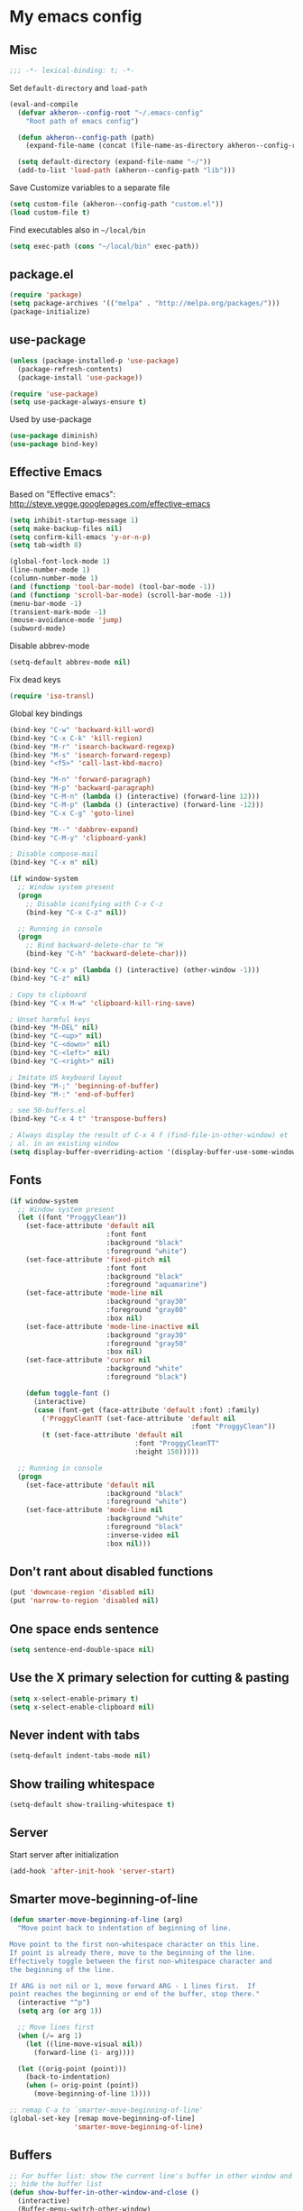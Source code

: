 * My emacs config
** Misc

#+BEGIN_SRC emacs-lisp
  ;;; -*- lexical-binding: t; -*-
#+END_SRC

Set =default-directory= and =load-path=

#+BEGIN_SRC emacs-lisp
  (eval-and-compile
    (defvar akheron--config-root "~/.emacs-config"
      "Root path of emacs config")

    (defun akheron--config-path (path)
      (expand-file-name (concat (file-name-as-directory akheron--config-root) path)))

    (setq default-directory (expand-file-name "~/"))
    (add-to-list 'load-path (akheron--config-path "lib")))
#+END_SRC

Save Customize variables to a separate file

#+BEGIN_SRC emacs-lisp
  (setq custom-file (akheron--config-path "custom.el"))
  (load custom-file t)
#+END_SRC

Find executables also in =~/local/bin=

#+BEGIN_SRC emacs-lisp
  (setq exec-path (cons "~/local/bin" exec-path))
#+END_SRC

** package.el

#+BEGIN_SRC emacs-lisp
  (require 'package)
  (setq package-archives '(("melpa" . "http://melpa.org/packages/")))
  (package-initialize)
#+END_SRC

** use-package

#+BEGIN_SRC emacs-lisp
  (unless (package-installed-p 'use-package)
    (package-refresh-contents)
    (package-install 'use-package))

  (require 'use-package)
  (setq use-package-always-ensure t)
#+END_SRC

Used by use-package

#+BEGIN_SRC emacs-lisp
  (use-package diminish)
  (use-package bind-key)
#+END_SRC

** Effective Emacs

Based on "Effective emacs": http://steve.yegge.googlepages.com/effective-emacs

#+BEGIN_SRC emacs-lisp
  (setq inhibit-startup-message 1)
  (setq make-backup-files nil)
  (setq confirm-kill-emacs 'y-or-n-p)
  (setq tab-width 8)

  (global-font-lock-mode 1)
  (line-number-mode 1)
  (column-number-mode 1)
  (and (functionp 'tool-bar-mode) (tool-bar-mode -1))
  (and (functionp 'scroll-bar-mode) (scroll-bar-mode -1))
  (menu-bar-mode -1)
  (transient-mark-mode -1)
  (mouse-avoidance-mode 'jump)
  (subword-mode)
#+END_SRC

Disable abbrev-mode
#+BEGIN_SRC emacs-lisp
  (setq-default abbrev-mode nil)
#+END_SRC

Fix dead keys

#+BEGIN_SRC emacs-lisp
  (require 'iso-transl)
#+END_SRC

Global key bindings

#+BEGIN_SRC emacs-lisp
  (bind-key "C-w" 'backward-kill-word)
  (bind-key "C-x C-k" 'kill-region)
  (bind-key "M-r" 'isearch-backward-regexp)
  (bind-key "M-s" 'isearch-forward-regexp)
  (bind-key "<f5>" 'call-last-kbd-macro)

  (bind-key "M-n" 'forward-paragraph)
  (bind-key "M-p" 'backward-paragraph)
  (bind-key "C-M-n" (lambda () (interactive) (forward-line 12)))
  (bind-key "C-M-p" (lambda () (interactive) (forward-line -12)))
  (bind-key "C-x C-g" 'goto-line)

  (bind-key "M--" 'dabbrev-expand)
  (bind-key "C-M-y" 'clipboard-yank)

  ; Disable compose-mail
  (bind-key "C-x m" nil)

  (if window-system
    ;; Window system present
    (progn
      ;; Disable iconifying with C-x C-z
      (bind-key "C-x C-z" nil))

    ;; Running in console
    (progn
      ;; Bind backward-delete-char to ^H
      (bind-key "C-h" 'backward-delete-char)))

  (bind-key "C-x p" (lambda () (interactive) (other-window -1)))
  (bind-key "C-z" nil)

  ; Copy to clipboard
  (bind-key "C-x M-w" 'clipboard-kill-ring-save)

  ; Unset harmful keys
  (bind-key "M-DEL" nil)
  (bind-key "C-<up>" nil)
  (bind-key "C-<down>" nil)
  (bind-key "C-<left>" nil)
  (bind-key "C-<right>" nil)

  ; Imitate US keyboard layout
  (bind-key "M-;" 'beginning-of-buffer)
  (bind-key "M-:" 'end-of-buffer)

  ; see 50-buffers.el
  (bind-key "C-x 4 t" 'transpose-buffers)

  ; Always display the result of C-x 4 f (find-file-in-other-window) et
  ; al. in an existing window
  (setq display-buffer-overriding-action '(display-buffer-use-some-window . ()))
#+END_SRC

** Fonts
#+BEGIN_SRC emacs-lisp
  (if window-system
    ;; Window system present
    (let ((font "ProggyClean"))
      (set-face-attribute 'default nil
                          :font font
                          :background "black"
                          :foreground "white")
      (set-face-attribute 'fixed-pitch nil
                          :font font
                          :background "black"
                          :foreground "aquamarine")
      (set-face-attribute 'mode-line nil
                          :background "gray30"
                          :foreground "gray80"
                          :box nil)
      (set-face-attribute 'mode-line-inactive nil
                          :background "gray30"
                          :foreground "gray50"
                          :box nil)
      (set-face-attribute 'cursor nil
                          :background "white"
                          :foreground "black")

      (defun toggle-font ()
        (interactive)
        (case (font-get (face-attribute 'default :font) :family)
          ('ProggyCleanTT (set-face-attribute 'default nil
                                               :font "ProggyClean"))
          (t (set-face-attribute 'default nil
                                 :font "ProggyCleanTT"
                                 :height 150)))))

    ;; Running in console
    (progn
      (set-face-attribute 'default nil
                          :background "black"
                          :foreground "white")
      (set-face-attribute 'mode-line nil
                          :background "white"
                          :foreground "black"
                          :inverse-video nil
                          :box nil)))
#+END_SRC

** Don't rant about disabled functions
#+BEGIN_SRC emacs-lisp
  (put 'downcase-region 'disabled nil)
  (put 'narrow-to-region 'disabled nil)
#+END_SRC

** One space ends sentence

#+BEGIN_SRC emacs-lisp
  (setq sentence-end-double-space nil)
#+END_SRC

** Use the X primary selection for cutting & pasting
#+BEGIN_SRC emacs-lisp
  (setq x-select-enable-primary t)
  (setq x-select-enable-clipboard nil)
#+END_SRC

** Never indent with tabs
#+BEGIN_SRC emacs-lisp
  (setq-default indent-tabs-mode nil)
#+END_SRC

** Show trailing whitespace
#+BEGIN_SRC emacs-lisp
  (setq-default show-trailing-whitespace t)
#+END_SRC

** Server

Start server after initialization

#+BEGIN_SRC emacs-lisp
  (add-hook 'after-init-hook 'server-start)
#+END_SRC

** Smarter move-beginning-of-line

#+BEGIN_SRC emacs-lisp
  (defun smarter-move-beginning-of-line (arg)
    "Move point back to indentation of beginning of line.

  Move point to the first non-whitespace character on this line.
  If point is already there, move to the beginning of the line.
  Effectively toggle between the first non-whitespace character and
  the beginning of the line.

  If ARG is not nil or 1, move forward ARG - 1 lines first.  If
  point reaches the beginning or end of the buffer, stop there."
    (interactive "^p")
    (setq arg (or arg 1))

    ;; Move lines first
    (when (/= arg 1)
      (let ((line-move-visual nil))
        (forward-line (1- arg))))

    (let ((orig-point (point)))
      (back-to-indentation)
      (when (= orig-point (point))
        (move-beginning-of-line 1))))

  ;; remap C-a to `smarter-move-beginning-of-line'
  (global-set-key [remap move-beginning-of-line]
                  'smarter-move-beginning-of-line)
#+END_SRC

** Buffers

#+BEGIN_SRC emacs-lisp
  ;; For buffer list: show the current line's buffer in other window and
  ;; hide the buffer list
  (defun show-buffer-in-other-window-and-close ()
    (interactive)
    (Buffer-menu-switch-other-window)
    (quit-window)
    (other-window 1))

  (defun my-buffer-menu-mode-hook ()
    (define-key Buffer-menu-mode-map "c" 'show-buffer-in-other-window-and-close))

  (add-hook 'Buffer-menu-mode-hook 'my-buffer-menu-mode-hook)

  (defun transpose-buffers (arg)
    "Transpose the buffers shown in two windows."
    (interactive "p")
    (let ((selector (if (>= arg 0) 'next-window 'previous-window)))
      (while (/= arg 0)
        (let ((this-win (window-buffer))
              (next-win (window-buffer (funcall selector))))
          (set-window-buffer (selected-window) next-win)
          (set-window-buffer (funcall selector) this-win)
          (select-window (funcall selector)))
        (setq arg (if (plusp arg) (1- arg) (1+ arg))))))
#+END_SRC

** C/C++

#+BEGIN_SRC emacs-lisp
  (setq-default c-basic-offset 4)
  (setq c-offsets-alist '((substatement-open . 0)
                          (case-label . +)
                          (brace-list-open . 0)
                          (statement-case-open . 0)))
#+END_SRC

** Clojure

#+BEGIN_SRC emacs-lisp
  (use-package cider
    :ensure t)
#+END_SRC

** CoffeeScript

#+BEGIN_SRC emacs-lisp
  (use-package coffee-mode
    :ensure t
    :config
    (setq coffee-tab-width 2)
    (add-hook 'coffee-mode-hook
      #'(lambda ()
          (define-key coffee-mode-map (kbd "C-c C-;") 'coffee-indent-shift-left)
          (define-key coffee-mode-map (kbd "C-c C-:") 'coffee-indent-shift-right)
          (define-key coffee-mode-map (kbd "C-c C-c") 'comment-region)
          (define-key coffee-mode-map (kbd "C-c C-u") 'uncomment-region)
          (subword-mode)
          (which-function-mode))))
#+END_SRC

** Diff

#+BEGIN_SRC emacs-lisp
  (add-hook 'diff-mode-hook
     #'(lambda ()
         (define-key diff-mode-map "\M-q" 'fill-paragraph)))
#+END_SRC

** Django templates

#+BEGIN_SRC emacs-lisp
  (use-package django-html-mode
    :ensure f  ; In lib/
    :commands django-html-mode
    :config
    (add-hook 'django-html-mode-hook
              #'(lambda ()
                  (local-set-key (kbd "C-c %") 'django-close-tag))))
#+END_SRC

** Dockerfile

#+BEGIN_SRC emacs-lisp
  (use-package dockerfile-mode
    :ensure t
    :mode "Dockerfile$")
#+END_SRC

** Elm

#+BEGIN_SRC emacs-lisp
  (use-package elm-mode
    :ensure t
    :config
    (add-hook 'elm-mode-hook
      #'(lambda ()
          (setq elm-indent-offset 4)
          (setq elm-format-elm-version "0.18")
          (subword-mode))))
#+END_SRC

** Frame title

#+BEGIN_SRC emacs-lisp
  (setq frame-title-format
        '((:eval (if (buffer-file-name)
                     (abbreviate-file-name (buffer-file-name))
                   "%b"))))
#+END_SRC

** git-gutter

#+BEGIN_SRC emacs-lisp
  (use-package git-gutter
    :ensure t
    :config
    (global-git-gutter-mode t)
    (setq git-gutter:always-show-gutter t)
    (bind-key "C-x v =" 'git-gutter:popup-diff)
    (bind-key "C-x v n" 'git-gutter:next-hunk)
    (bind-key "C-x v p" 'git-gutter:previous-hunk))
#+END_SRC

** Haskell

#+BEGIN_SRC emacs-lisp
  (use-package haskell-mode
    :ensure t
    :mode "\\.hs$"
    :config
    (add-hook 'haskell-mode-hook 'turn-on-haskell-indentation))

  (use-package intero
    :ensure t
    :config
    (add-hook 'haskell-model-hook 'intero-mode))
#+END_SRC

** ido/smex

#+BEGIN_SRC emacs-lisp
  (use-package smex
    :ensure t
    :demand
    :bind (("M-x" . smex)
           ("M-X" . smex-major-mode-commands))
    :config
    (smex-initialize))

  (use-package ido
    :ensure t
    :config
    (setq ido-create-new-buffer 'always)
    (setq ido-default-buffer-method 'selected-window)
    (setq ido-use-filename-at-point nil)
    (ido-mode t)
    (ido-everywhere t)
    (setq ido-enable-flex-matching t) ;fuzzy matching
    (setq ido-show-dot-for-dired nil)
    (setq ido-auto-merge-delay-time 1.50)
    (setq ido-max-directory-size 50000)

    (bind-key "M-X" 'smex-major-mode-commands)
    ;; This is the old M-x.
    (bind-key "C-c C-c M-x" 'execute-extended-command))

  (use-package idomenu
    :ensure t
    :bind ("M-i" . idomenu))
#+END_SRC

** integers

Increment/decrement integer at point

#+BEGIN_SRC emacs-lisp
  (use-package integers
    :ensure f  ; In lib/
    :bind (("C-c +" . increment-integer-at-point)
           ("C-c -" . decrement-integer-at-point)))
#+END_SRC

** JavaScript

#+BEGIN_SRC emacs-lisp
  ;; Adapted from https://github.com/lunaryorn/old-emacs-configuration/blob/c854f4dd4555581f36665b844cd7c45034cf36a3/lisp/lunaryorn-flycheck.el#L62-L75

  (defun node-modules-executable (parent-dir executable-name)
    (expand-file-name (concat "node_modules/.bin/" executable-name) parent-dir))


  (defun node-modules-has-executable (parent-dir executable-name)
    (let ((executable-path (node-modules-executable parent-dir executable-name)))
      (and (file-regular-p executable-path)
           (file-executable-p executable-path))))

  (defun find-node-modules-executable (executable-name)
    (-when-let* ((file-name (buffer-file-name))
                 (root (locate-dominating-file file-name #'(lambda (dir) (node-modules-has-executable dir executable-name)))))
      (node-modules-executable root executable-name)))

  ;; Used in 90-flycheck.el
  (defun use-js-executables-from-node-modules ()
    "Set executables of JS checkers from local node modules."
    (pcase-dolist (`(,checker . ,module) '((javascript-jshint . "jshint")
                                           (javascript-eslint . "eslint")
                                           (javascript-jscs   . "jscs")))
      (when-let ((lint-executable (find-node-modules-executable module))
                 (executable-var (flycheck-checker-executable-variable checker)))
        (set (make-local-variable executable-var) lint-executable))))

  ;; End of adapted

  (use-package prettier-js
    :ensure t)

  (use-package js2-mode
    :ensure t
    :mode "\\.js\\'"
    :config
    (setq-default js2-mode-show-parse-errors nil)
    (setq-default js2-mode-show-strict-warnings nil)
    (add-hook 'js2-mode-hook '(lambda ()
      (bind-key "C-m" 'newline-and-indent js2-mode-map)
      (bind-key "C-c C-c" 'comment-region js2-mode-map)
      (bind-key "C-c C-u" 'uncomment-region js2-mode-map)
      (bind-key "C-c C-n" 'flycheck-next-error js2-mode-map)
      (bind-key "C-c C-p" 'flycheck-previous-error js2-mode-map)
      (when-let ((prettier-executable (find-node-modules-executable "prettier")))
        (set (make-local-variable 'prettier-js-command) prettier-executable))
      (prettier-js-mode)
      (setq js2-basic-offset 2)
      (subword-mode))))

  (add-to-list 'auto-mode-alist '("\\.jsx\\'" . js2-jsx-mode))
#+END_SRC

** JSON

js-mode is used for JSON

#+BEGIN_SRC emacs-lisp
  (setq-default js-indent-level 2)
#+END_SRC

** Jinja2

#+BEGIN_SRC emacs-lisp
  (use-package jinja2-mode
    :ensure t
    :mode "\\.\\(jinja\\|j2\\)$")
#+END_SRC

** LaTeX

#+BEGIN_SRC emacs-lisp
  (add-hook 'latex-mode-hook
     #'(lambda ()
         (turn-on-auto-fill)
         (setq tex-open-quote "''")
         (setq tex-close-quote "''")))
#+END_SRC

** magit

#+BEGIN_SRC emacs-lisp
  (use-package magit
    :ensure t
    :defer 2)
#+END_SRC

** Markdown

#+BEGIN_SRC emacs-lisp
  (use-package markdown-mode
    :ensure t
    :mode "\\.md$")
#+END_SRC

** Modeline

#+BEGIN_SRC emacs-lisp
  ; Simpler modeline
  (setq-default mode-line-format
        (list " "
              ; Encoding
              'mode-line-mule-info
              ; */% indicators if the file has been modified
              'mode-line-modified
              "  "
              ; line, column, file %
              'mode-line-position
              "  "
              ; the name of the buffer (i.e. filename)
              ; note this gets automatically highlighted
              'mode-line-buffer-identification
              "  "
              ; major and minor modes in effect
              'mode-line-modes
              ; if which-func-mode is in effect, display which
              ; function we are currently in.
              '(which-func-mode ("" which-func-format "--"))
              "-%-"
              )
  )
#+END_SRC

** macrostep

#+BEGIN_SRC emacs-lisp
  (use-package macrostep
    :bind (:map emacs-lisp-mode-map
                ("C-c e" . macrostep-expand)))
#+END_SRC

** Email

#+BEGIN_SRC emacs-lisp
  (use-package sendmail
    :mode ("/tmp/mutt" . mail-mode)
    :hook (mail-mode . turn-on-auto-fill))
#+END_SRC

** org-mode

#+BEGIN_SRC emacs-lisp
  (use-package org
    :mode ("\\.org$" . org-mode)
    :config
    (setq org-src-fontify-natively t))
#+END_SRC

** Python

#+BEGIN_SRC emacs-lisp
  (use-package python
    :mode ("\\.py$" . python-mode)
    :config
    (add-hook 'python-mode-hook
      #'(lambda ()
          (define-key python-mode-map "\C-m" 'newline-and-indent)
          (define-key python-mode-map (kbd "C-c C-;") 'python-indent-shift-left)
          (define-key python-mode-map (kbd "C-c C-:") 'python-indent-shift-right)
          (define-key python-mode-map (kbd "C-c C-c") 'comment-region)
          (define-key python-mode-map (kbd "C-c C-u") 'uncomment-region)
          (define-key python-mode-map (kbd "C-c C-n") 'flycheck-next-error)
          (define-key python-mode-map (kbd "C-c C-p") 'flycheck-previous-error)
          (electric-indent-local-mode -1)
          (subword-mode))))
#+END_SRC

** ReStructured text

#+BEGIN_SRC emacs-lisp
  (use-package rst-mode
    :ensure f  ; In lib/
    :mode "\\.rst$"
    :config
    (add-hook 'rst-mode-hook 'turn-on-auto-fill)
    (cond ((equal font-lock-global-modes t)
           (setq font-lock-global-modes '(not rst-mode)))
          ((and (listp font-lock-global-modes)
                (equal (car font-lock-global-modes) 'not))
           (append-to-list font-lock-global-modes 'rst-mode))))
#+END_SRC

** Rust

#+BEGIN_SRC emacs-lisp
  (use-package rust-mode
    :mode "\\.rs$"
    :ensure t)
#+END_SRC

** SCSS

#+BEGIN_SRC emacs-lisp
  (defun akheron--scss-init ()
    (when (equal (file-name-extension buffer-file-name) "scss")
      (setq-local css-indent-offset 2)))

  (use-package scss-mode
    :ensure t
    :mode "\\.scss$"
    :config
    (add-hook 'css-mode-hook #'akheron--scss-init))
#+END_SRC

** TypeScript

#+BEGIN_SRC emacs-lisp
  (use-package typescript-mode
    :ensure t
    :mode "\\.ts\\'")

  (defun setup-tide-mode ()
    (interactive)
    (tide-setup)
    (flycheck-mode +1)
    (setq flycheck-check-syntax-automatically '(save mode-enabled))
    (eldoc-mode +1)
    (tide-hl-identifier-mode +1)
    ;; company is an optional dependency. You have to
    ;; install it separately via package-install
    ;; `M-x package-install [ret] company`
    (company-mode +1))

  (use-package tide
    :ensure t
    :init (add-hook 'typescript-mode-hook #'setup-tide-mode))
#+END_SRC

** unfill

#+BEGIN_SRC emacs-lisp
  (use-package unfill
    :ensure t
    :commands unfill-paragraph
    :bind ("C-M-q" . unfill-paragraph))
#+END_SRC

** uniquiry

Use 'foo|bar', 'foo|baz' style buffer naming

#+BEGIN_SRC emacs-lisp
  (use-package uniquify
    :ensure f  ; In lib/
    :config
    (setq uniquify-buffer-name-style 'post-forward))
#+END_SRC

** which-func

#+BEGIN_SRC emacs-lisp
  (use-package which-func
    :config
    (set-face-attribute 'which-func nil :foreground "white"))
#+END_SRC

** whitespace

#+BEGIN_SRC emacs-lisp
  (use-package whitespace
    :config
    (setq whitespace-line-column 78)
    (setq whitespace-style '(face lines-tail))
    (add-hook 'prog-mode-hook 'whitespace-mode))
#+END_SRC

** YAML

#+BEGIN_SRC emacs-lisp
  (use-package yaml-mode
    :ensure t
    :mode "\\.yml$")
#+END_SRC

** sudoedit (via tramp)

#+BEGIN_SRC emacs-lisp
  (defun akheron--sudo-edit (&optional arg)
    "Edit currently visited file as root.

  With a prefix ARG prompt for a file to visit.
  Will also prompt for a file to visit if current
  buffer is not visiting a file."
    (interactive "P")
    (if (or arg (not buffer-file-name))
        (find-file (concat "/sudo:root@localhost:"
                           (ido-read-file-name "Find file(as root): ")))
      (find-alternate-file (concat "/sudo:root@localhost:" buffer-file-name))))


  (bind-key "C-x C-r" #'akheron--sudo-edit)
#+END_SRC

** Flycheck

#+BEGIN_SRC emacs-lisp
  (use-package grizzl
    :ensure t

    ; Will be loaded by flycheck
    :defer t)


  (use-package flycheck
    :ensure t
    :config

    (let ((virtualenv-dir "~/.virtualenvs/emacs"))
      ;; Only have flycheck bitching in left-fringe
      (setq flycheck-highlighting-mode 'lines)

      ;; Use grizzl instead of ido for completion
      (setq flycheck-completion-system 'grizzl)

      (setq-default flycheck-flake8rc
                    (expand-file-name "~/.emacs-config/conf/flake8rc"))

      ;; Remember to copy ~/.emacs-config/bin/flake8trunc to the
      ;; virtualenv's bin directory.
      (setq-default flycheck-python-flake8-executable
                    (concat (expand-file-name virtualenv-dir) "/bin/flake8trunc"))

      ;; Disable elisp checker.
      (setq flycheck-checkers (delq 'emacs-lisp-checkdoc flycheck-checkers))

      (setq flycheck-display-errors-delay 0.1)

      ;; Defined in 50-javascript.el
      (add-hook 'flycheck-mode-hook #'use-js-executables-from-node-modules)

      (add-hook 'after-init-hook #'global-flycheck-mode)))
#+END_SRC

** Final things

Clear the echo area

#+BEGIN_SRC emacs-lisp
  (princ "" t)
#+END_SRC
